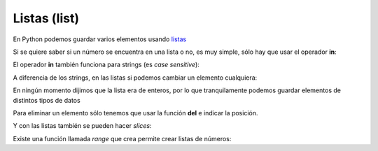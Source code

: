 Listas (list)
-------------

En Python podemos guardar varios elementos usando
`listas <https://docs.python.org/3/tutorial/introduction.html#lists>`__

.. activecode:: py_01
    :nocodelens:

    lista_de_numeros = [1, 6, 3, 9, 5, 2]
    print(lista_de_numeros)
    print(type(lista_de_numeros))


Si se quiere saber si un número se encuentra en una lista o no, es muy
simple, sólo hay que usar el operador **in**:

.. activecode:: py_02
    :nocodelens:
    :include: py_01

    print('El %s esta en %s?: %s' % (5, lista_de_numeros, 5 in lista_de_numeros))
    print('El %s esta en %s?: %s' % (7, lista_de_numeros, 7 in lista_de_numeros))


El operador **in** también funciona para strings (es *case sensitive*):

.. activecode:: py_03
    :nocodelens:

    print('mundo in "Hola mundo": ', 'mundo' in "Hola mundo")
    print('MUNDO in "Hola mundo": ', 'MUNDO' in "Hola mundo")


A diferencia de los strings, en las listas si podemos cambiar un
elemento cualquiera:

.. activecode:: py_04
    :nocodelens:

    lista_de_numeros = [1, 6, 3, 9, 5, 2]
    print(lista_de_numeros)
    lista_de_numeros[3] = 152
    print(lista_de_numeros)


En ningún momento dijimos que la lista era de enteros, por lo que
tranquilamente podemos guardar elementos de distintos tipos de datos

.. activecode:: py_05
    :nocodelens:

    lista_de_cosas = [2, 5.5, 'letras', [1, 2, 3], ('tupla', 'de', 'strings')]
    print(lista_de_cosas)


Para eliminar un elemento sólo tenemos que usar la función **del** e
indicar la posición.

.. activecode:: py_06
    :nocodelens:

    lista_de_cosas = [2, 5.5, 'letras', [1, 2, 3], ('tupla', 'de', 'strings')]
    print('Lista de cosas:', lista_de_cosas)
    
    del lista_de_cosas[3]
    print('Después de eliminar la posición 3:', lista_de_cosas)


.. activecode:: py_07
    :nocodelens:

    lista_de_numeros = []
    
    if lista_de_numeros:
        print('la lista tiene elementos')
    else:
        print('la lista no tiene elementos')


Y con las listas también se pueden hacer *slices*:

.. activecode:: py_08
    :nocodelens:
    :include: py_05

    print('primer elemento:', lista_de_cosas[0])
    ultimo = lista_de_cosas[-1]
    print('último:', ultimo)
    print('del_segundo_al_ultimo_sin_incluirlo:', lista_de_cosas[1:4])
    print('del_segundo_al_ultimo_sin_incluirlo:', lista_de_cosas[1:-1])
    print('del_segundo_al_ultimo_incluyendolo:', lista_de_cosas[1:])


Existe una función llamada *range* que crea permite crear listas de
números:

.. activecode:: py_09
    :nocodelens:

    print('Ejemplos:')
    print('  range(15):', range(15))
    print('  range(15)[2:9]:', range(15)[2:9])
    print('  range(15)[2:9:3]:', range(15)[2:9:3])
    print('  range(2,9):', range(2,9))
    print('  range(2,9,3):', range(2,9,3))



